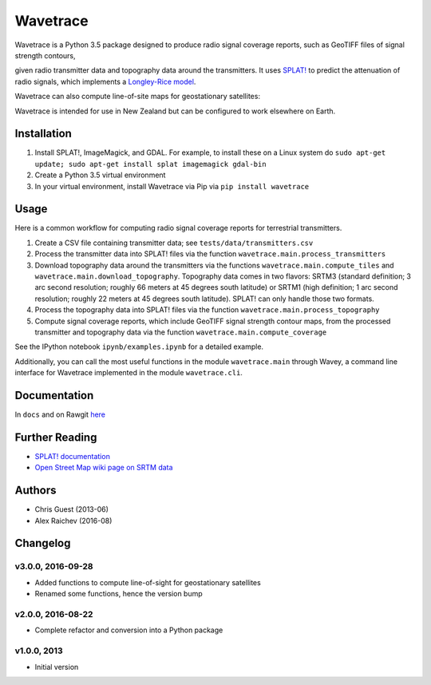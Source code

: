 Wavetrace
*************
Wavetrace is a Python 3.5 package designed to produce radio signal coverage reports, such as GeoTIFF files of signal strength contours,

.. image:: images/signal_strength_contours.png
    :width: 350px
    :align: left

.. image:: images/legend.png
    :height: 350px

given radio transmitter data and topography data around the transmitters.
It uses `SPLAT! <http://www.qsl.net/kd2bd/splat.html>`_ to predict the attenuation of radio signals, which implements a `Longley-Rice model <https://en.wikipedia.org/wiki/Longley%E2%80%93Rice_model>`_.

Wavetrace can also compute line-of-site maps for geostationary satellites:

.. image:: images/S36E173_satellite_los.png
    :width: 300px
    :align: center

Wavetrace is intended for use in New Zealand but can be configured to work elsewhere on Earth. 
 

Installation
============
1. Install SPLAT!, ImageMagick, and GDAL. For example, to install these on a Linux system do ``sudo apt-get update; sudo apt-get install splat imagemagick gdal-bin``
2. Create a Python 3.5 virtual environment
3. In your virtual environment, install Wavetrace via Pip via ``pip install wavetrace``


Usage
=========
Here is a common workflow for computing radio signal coverage reports for terrestrial transmitters.

#. Create a CSV file containing transmitter data; see ``tests/data/transmitters.csv``
#. Process the transmitter data into SPLAT! files via the function ``wavetrace.main.process_transmitters``
#. Download topography data around the transmitters via the functions ``wavetrace.main.compute_tiles`` and ``wavetrace.main.download_topography``.  Topography data comes in two flavors: SRTM3 (standard definition; 3 arc second resolution; roughly 66 meters at 45 degrees south latitude) or SRTM1 (high definition; 1 arc second resolution; roughly 22 meters at 45 degrees south latitude). SPLAT! can only handle those two formats.
#. Process the topography data into SPLAT! files via the function ``wavetrace.main.process_topography``
#. Compute signal coverage reports, which include GeoTIFF signal strength contour maps, from the processed transmitter and topography data via the function ``wavetrace.main.compute_coverage``

See the IPython notebook ``ipynb/examples.ipynb`` for a detailed example.

Additionally, you can call the most useful functions in the module ``wavetrace.main`` through Wavey, a command line interface for Wavetrace implemented in the module ``wavetrace.cli``.


Documentation
==============
In ``docs`` and on Rawgit `here <https://rawgit.com/araichev/wavetrace/master/docs/_build/singlehtml/index.html>`_


Further Reading
================
- `SPLAT! documentation <http://www.qsl.net/kd2bd/splat.pdf>`_
- `Open Street Map wiki page on SRTM data <https://wiki.openstreetmap.org/wiki/SRTM>`_


Authors
=======
- Chris Guest (2013-06)
- Alex Raichev (2016-08)


Changelog
==========

v3.0.0, 2016-09-28
-------------------
- Added functions to compute line-of-sight for geostationary satellites
- Renamed some functions, hence the version bump


v2.0.0, 2016-08-22
-------------------
- Complete refactor and conversion into a Python package


v1.0.0, 2013
--------------
- Initial version 